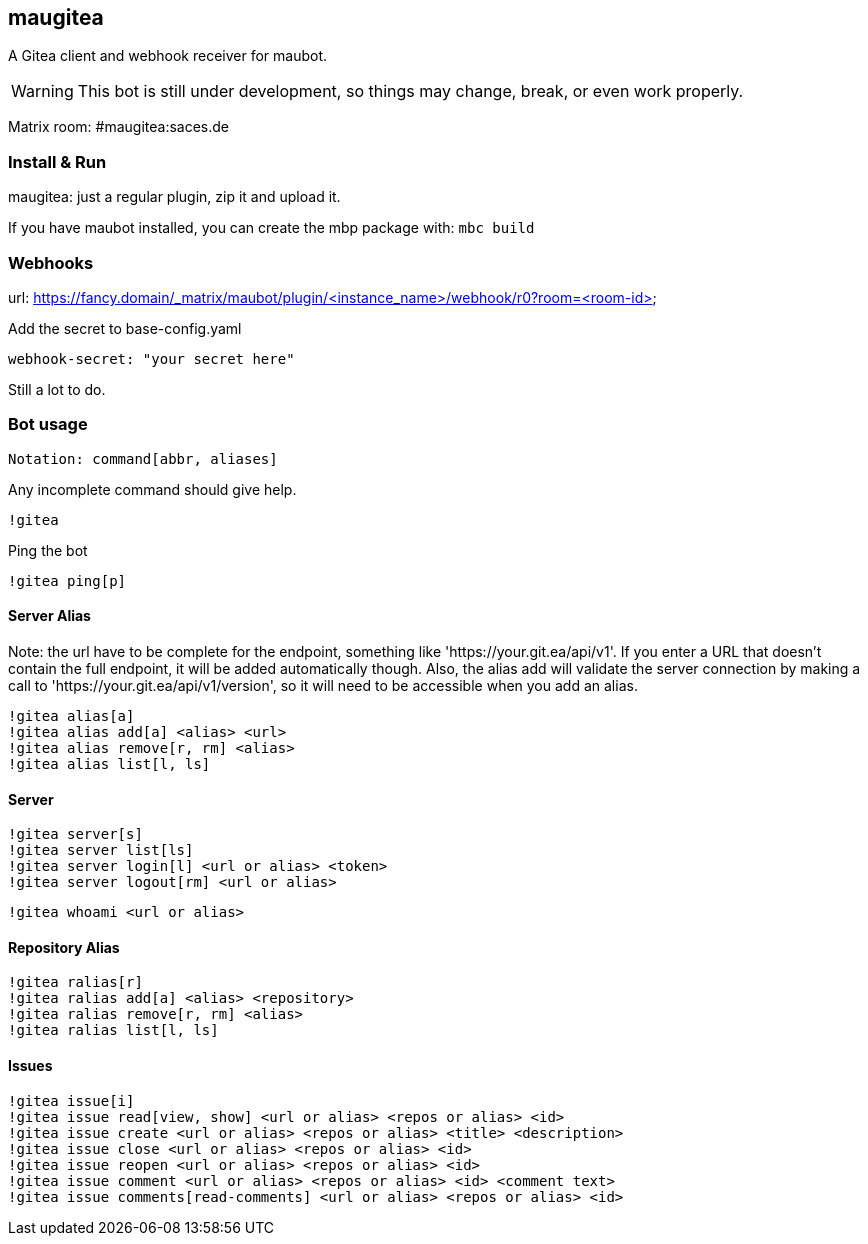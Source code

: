 
== maugitea
A Gitea client and webhook receiver for maubot.

WARNING: This bot is still under development, so things may change, break, or even work properly.

Matrix room: #maugitea:saces.de

=== Install & Run

maugitea: just a regular plugin, zip it and upload it.

If you have maubot installed, you can create the mbp package with:
`mbc build`

=== Webhooks

url: https://fancy.domain/_matrix/maubot/plugin/<instance_name>/webhook/r0?room=<room-id>

Add the secret to base-config.yaml

 webhook-secret: "your secret here"

Still a lot to do.

=== Bot usage

 Notation: command[abbr, aliases]

Any incomplete command should give help.

 !gitea

Ping the bot

 !gitea ping[p]

==== Server Alias

Note: the url have to be complete for the endpoint, something like 'https://your.git.ea/api/v1'.  If you enter a URL that doesn't contain the full endpoint, it will be added automatically though.  Also, the alias add will validate the server connection by making a call to 'https://your.git.ea/api/v1/version', so it will need to be accessible when you add an alias.

 !gitea alias[a]
 !gitea alias add[a] <alias> <url>
 !gitea alias remove[r, rm] <alias>
 !gitea alias list[l, ls]

==== Server

 !gitea server[s]
 !gitea server list[ls]
 !gitea server login[l] <url or alias> <token>
 !gitea server logout[rm] <url or alias>

 !gitea whoami <url or alias>

==== Repository Alias

 !gitea ralias[r]
 !gitea ralias add[a] <alias> <repository>
 !gitea ralias remove[r, rm] <alias>
 !gitea ralias list[l, ls]

==== Issues

 !gitea issue[i]
 !gitea issue read[view, show] <url or alias> <repos or alias> <id>
 !gitea issue create <url or alias> <repos or alias> <title> <description>
 !gitea issue close <url or alias> <repos or alias> <id>
 !gitea issue reopen <url or alias> <repos or alias> <id>
 !gitea issue comment <url or alias> <repos or alias> <id> <comment text>
 !gitea issue comments[read-comments] <url or alias> <repos or alias> <id>
